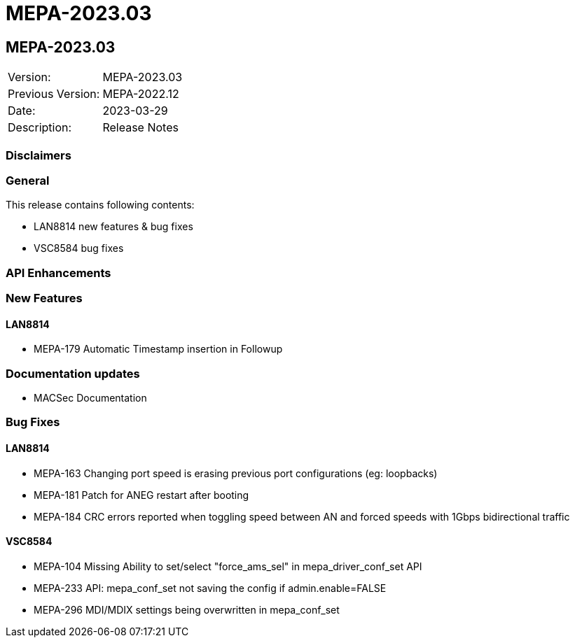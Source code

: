 // Copyright (c) 2004-2020 Microchip Technology Inc. and its subsidiaries.
// SPDX-License-Identifier: MIT

= MEPA-2023.03

== MEPA-2023.03

|===
|Version:          |MEPA-2023.03
|Previous Version: |MEPA-2022.12
|Date:             |2023-03-29
|Description:      |Release Notes
|===

=== Disclaimers

=== General

This release contains following contents:

* LAN8814 new features & bug fixes
* VSC8584 bug fixes

=== API Enhancements


=== New Features

==== LAN8814
* MEPA-179     Automatic Timestamp insertion in Followup

=== Documentation updates

* MACSec Documentation

=== Bug Fixes

==== LAN8814

* MEPA-163     Changing port speed is erasing previous port configurations (eg: loopbacks)
* MEPA-181     Patch for ANEG restart after booting
* MEPA-184     CRC errors reported when toggling speed between AN and forced speeds with 1Gbps bidirectional traffic

==== VSC8584

* MEPA-104     Missing Ability to set/select "force_ams_sel" in mepa_driver_conf_set API
* MEPA-233     API: mepa_conf_set not saving the config if admin.enable=FALSE
* MEPA-296     MDI/MDIX settings being overwritten in mepa_conf_set
